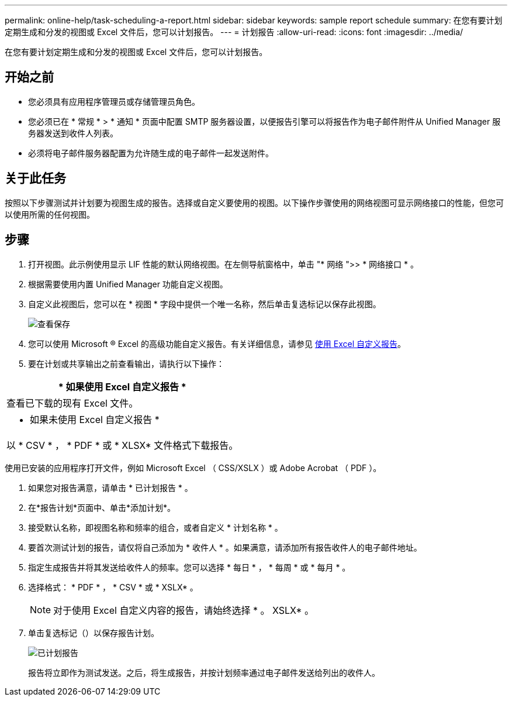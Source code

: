 ---
permalink: online-help/task-scheduling-a-report.html 
sidebar: sidebar 
keywords: sample report schedule 
summary: 在您有要计划定期生成和分发的视图或 Excel 文件后，您可以计划报告。 
---
= 计划报告
:allow-uri-read: 
:icons: font
:imagesdir: ../media/


[role="lead"]
在您有要计划定期生成和分发的视图或 Excel 文件后，您可以计划报告。



== 开始之前

* 您必须具有应用程序管理员或存储管理员角色。
* 您必须已在 * 常规 * > * 通知 * 页面中配置 SMTP 服务器设置，以便报告引擎可以将报告作为电子邮件附件从 Unified Manager 服务器发送到收件人列表。
* 必须将电子邮件服务器配置为允许随生成的电子邮件一起发送附件。




== 关于此任务

按照以下步骤测试并计划要为视图生成的报告。选择或自定义要使用的视图。以下操作步骤使用的网络视图可显示网络接口的性能，但您可以使用所需的任何视图。



== 步骤

. 打开视图。此示例使用显示 LIF 性能的默认网络视图。在左侧导航窗格中，单击 "* 网络 ">> * 网络接口 * 。
. 根据需要使用内置 Unified Manager 功能自定义视图。
. 自定义此视图后，您可以在 * 视图 * 字段中提供一个唯一名称，然后单击复选标记以保存此视图。
+
image::../media/view-save.gif[查看保存]

. 您可以使用 Microsoft ® Excel 的高级功能自定义报告。有关详细信息，请参见 xref:task-using-excel-to-customize-your-report.adoc[使用 Excel 自定义报告]。
. 要在计划或共享输出之前查看输出，请执行以下操作：


[cols="a*"]
|===
| * 如果使用 Excel 自定义报告 * 


 a| 
查看已下载的现有 Excel 文件。



 a| 
* 如果未使用 Excel 自定义报告 *



 a| 
以 * CSV * ， * PDF * 或 * XLSX* 文件格式下载报告。

|===
使用已安装的应用程序打开文件，例如 Microsoft Excel （ CSS/XSLX ）或 Adobe Acrobat （ PDF ）。

. 如果您对报告满意，请单击 * 已计划报告 * 。
. 在*报告计划*页面中、单击*添加计划*。
. 接受默认名称，即视图名称和频率的组合，或者自定义 * 计划名称 * 。
. 要首次测试计划的报告，请仅将自己添加为 * 收件人 * 。如果满意，请添加所有报告收件人的电子邮件地址。
. 指定生成报告并将其发送给收件人的频率。您可以选择 * 每日 * ， * 每周 * 或 * 每月 * 。
. 选择格式： * PDF * ， * CSV * 或 * XSLX* 。
+
[NOTE]
====
对于使用 Excel 自定义内容的报告，请始终选择 * 。 XSLX* 。

====
. 单击复选标记（image:../media/blue-check.gif[""]）以保存报告计划。
+
image::../media/scheduled-reports.gif[已计划报告]

+
报告将立即作为测试发送。之后，将生成报告，并按计划频率通过电子邮件发送给列出的收件人。


